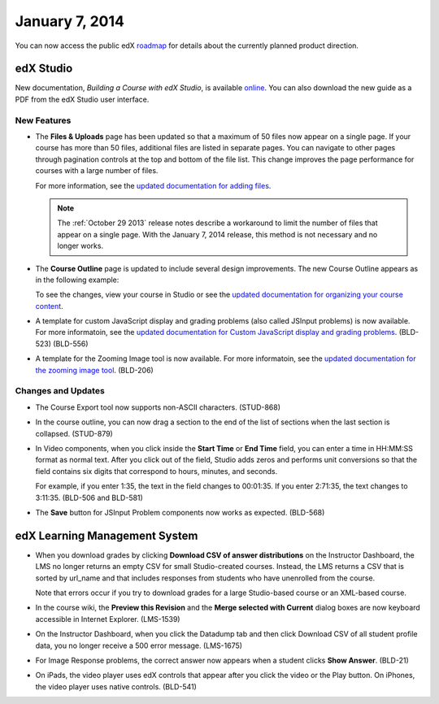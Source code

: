 ###################################
January 7, 2014
###################################

You can now access the public edX roadmap_ for details about the currently planned product direction.

.. _roadmap: https://edx-wiki.atlassian.net/wiki/display/OPENPROD/Open+EdX+Public+Product+Roadmap


*************
edX Studio
*************

New documentation, *Building a Course with edX Studio*, is available online_. You can also download the new guide as a PDF from the edX Studio user interface.

.. _online: http://edx.readthedocs.org/projects/ca/en/latest/

=============
New Features
=============

* The **Files & Uploads** page has been updated so that a maximum of 50 files now appear on a single page. If your course has more than 50 files, additional files are listed in separate pages. You can navigate to other pages through pagination controls at the top and bottom of the file list.  This change improves the page performance for courses with a large number of files.

  For more information, see the `updated documentation for adding files <http://edx.readthedocs.org/projects/ca/en/latest/create_new_course.html#add-files-to-a-course>`_.

  .. note::  The :ref:`October 29 2013` release notes describe a workaround to limit the number of files that appear on a single page. With the January 7, 2014 release, this method is not necessary and no longer works.


* The **Course Outline** page is updated to include several design improvements. The new Course Outline appears as in the following example:

  .. image::  images/course_outline.png
    :alt: The Course Outline

  To see the changes, view your course in Studio or see the `updated documentation for organizing your course content <http://edx.readthedocs.org/projects/ca/en/latest/organizing_course.html>`_.

* A template for custom JavaScript display and grading problems (also called JSInput problems) is now available. For more informatoin, see the `updated documentation for Custom JavaScript display and grading problems <http://edx.readthedocs.org/projects/ca/en/latest/advanced_problems.html#custom-javascript-display-and-grading>`_. (BLD-523) (BLD-556)

* A template for the Zooming Image tool is now available. For more informatoin, see the `updated documentation for the zooming image tool <http://edx.readthedocs.org/projects/ca/en/latest/tools.html#zooming-image>`_. (BLD-206)

==========================
Changes and Updates
==========================

* The Course Export tool now supports non-ASCII characters. (STUD-868)

* In the course outline, you can now drag a section to the end of the list of sections when the last section is collapsed. (STUD-879)

* In Video components, when you click inside the **Start Time** or **End Time** field, you can enter a time in HH:MM:SS format as normal text. After you click out of the field, Studio adds zeros and performs unit conversions so that the field contains six digits that correspond to hours, minutes, and seconds.

  For example, if you enter 1:35, the text in the field changes to 00:01:35. If you enter 2:71:35, the text changes to 3:11:35. (BLD-506 and BLD-581)

* The **Save** button for JSInput Problem components now works as expected. (BLD-568)



***************************************
edX Learning Management System
***************************************


* When you download grades by clicking **Download CSV of answer distributions** on the Instructor Dashboard, the LMS no longer returns an empty CSV for small Studio-created courses. Instead, the LMS returns a CSV that is sorted by url_name and that includes responses from students who have unenrolled from the course.

  Note that errors occur if you try to download grades for a large Studio-based course or an XML-based course.

* In the course wiki, the **Preview this Revision** and the **Merge selected with Current** dialog boxes are now keyboard accessible in Internet Explorer. (LMS-1539)

* On the Instructor Dashboard, when you click the Datadump tab and then click Download CSV of all student profile data, you no longer receive a 500 error message. (LMS-1675)

* For Image Response problems, the correct answer now appears when a student clicks **Show Answer**. (BLD-21)

* On iPads, the video player uses edX controls that appear after you click the video or the Play button. On iPhones, the video player uses native controls. (BLD-541)
